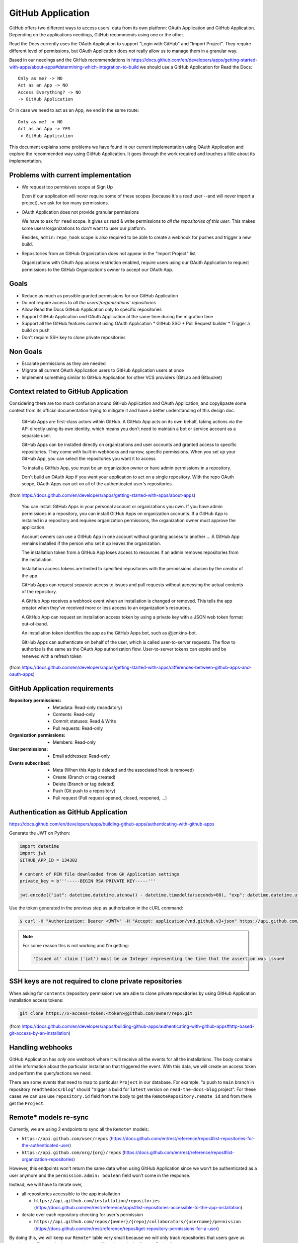 ==================
GitHub Application
==================

GitHub offers two different ways to access users' data from its own platform:
OAuth Application and GitHub Application. Depending on the applications
needings, GitHub recommends using one or the other.

Read the Docs currently uses the OAuth Application to support "Login with
GitHub" and "Import Project". They require different level of permissions, but
OAuth Application does not really allow us to manage them in a granular way.

Based in our needings and the GitHub recommendations in
https://docs.github.com/en/developers/apps/getting-started-with-apps/about-apps#determining-which-integration-to-build
we should use a GitHub Application for Read the Docs::

  Only as me? -> NO
  Act as an App -> NO
  Access Everything? -> NO
  -> GitHub Application

Or in case we need to act as an App, we end in the same route::

  Only as me? -> NO
  Act as an App -> YES
  -> GitHub Application

This document explains some problems we have found in our current implementation
using OAuth Application and explore the recommended way using GitHub
Application. It goes through the work required and touches a little about its
implementation.


Problems with current implementation
------------------------------------

* We request too permisives scope at Sign Up

  Even if our application will never require some of these scopes (because it's
  a read user --and will never import a project), we ask for too many permissions.

* OAuth Application does not provide granular permissions

  We have to ask for ``read`` scope. It gives us read & write permissions to
  *all the repositories of this user*. This makes some users/organizations to
  don't want to user our platform.

  Besides, ``admin:repo_hook`` scope is also required to be able to create a
  webhook for pushes and trigger a new build.

* Repositories from an GitHub Organization does not appear in the "Import
  Project" list

  Organizations with OAuth App access restriction enabled, require users using
  our OAuth Application to request permissions to the GitHub Organization's
  owner to accept our OAuth App.


Goals
-----

* Reduce as much as possible granted permissions for our GitHub Application
* Do not require access to *all the users'/organizations' repositories*
* Allow Read the Docs GitHub Application only to specific repositories
* Support GitHub Application *and* OAuth Application at the same time during the
  migration time
* Support all the GitHub features current using OAuth Application
  * GitHub SSO
  * Pull Request builder
  * Trigger a build on push
* Don't require SSH key to clone private repositories


Non Goals
---------

* Escalate permissions as they are needed
* Migrate all current OAuth Application users to GitHub Application users at
  once
* Implement something similar to GitHub Application for other VCS providers
  (GitLab and Bitbucket)


Context related to GitHub Application
-------------------------------------

Considering there are too much confusion around GitHub Application and OAuth
Application, and copy&paste some context from its official documentation trying
to mitigate it and have a better understanding of this design doc.

  GitHub Apps are first-class actors within GitHub. A GitHub App acts on its own
  behalf, taking actions via the API directly using its own identity, which
  means you don't need to maintain a bot or service account as a separate user.

  GitHub Apps can be installed directly on organizations and user accounts and
  granted access to specific repositories. They come with built-in webhooks and
  narrow, specific permissions. When you set up your GitHub App, you can select
  the repositories you want it to access

  To install a GitHub App, you must be an organization owner or have admin
  permissions in a repository.

  Don't build an OAuth App if you want your application to act on a single
  repository. With the repo OAuth scope, OAuth Apps can act on all of the
  authenticated user's repositories.

(from  https://docs.github.com/en/developers/apps/getting-started-with-apps/about-apps)

  You can install GitHub Apps in your personal account or organizations you own.
  If you have admin permissions in a repository, you can install GitHub Apps on
  organization accounts. If a GitHub App is installed in a repository and requires
  organization permissions, the organization owner must approve the application.

  Account owners can use a GitHub App in one account without granting access to
  another ... A GitHub App remains installed if the person who set it up leaves
  the organization.

  The installation token from a GitHub App loses access to resources if an admin
  removes repositories from the installation.

  Installation access tokens are limited to specified repositories with the
  permissions chosen by the creator of the app.

  GitHub Apps can request separate access to issues and pull requests without
  accessing the actual contents of the repository.

  A GitHub App receives a webhook event when an installation is changed or
  removed. This tells the app creator when they've received more or less access to
  an organization's resources.

  A GitHub App can request an installation access token by using a private key
  with a JSON web token format out-of-band.

  An installation token identifies the app as the GitHub Apps bot, such as
  @jenkins-bot.

  GitHub Apps can authenticate on behalf of the user, which is called
  user-to-server requests. The flow to authorize is the same as the OAuth App
  authorization flow. User-to-server tokens can expire and be renewed with a
  refresh token

(from https://docs.github.com/en/developers/apps/getting-started-with-apps/differences-between-github-apps-and-oauth-apps)


GitHub Application requirements
-------------------------------

:Repository permissions:
   - Metadata: Read-only (mandatory)
   - Contents: Read-only
   - Commit statuses: Read & Write
   - Pull requests: Read-only

:Organization permissions:
   - Members: Read-only

:User permissions:
   - Email addresses: Read-only

:Events subscribed:
   - Meta (When this App is deleted and the associated hook is removed)
   - Create (Branch or tag created)
   - Delete (Branch or tag deleted)
   - Push (Git push to a repository)
   - Pull request (Pull request opened, closed, reopened, ...)


Authentication as GitHub Application
------------------------------------

https://docs.github.com/en/developers/apps/building-github-apps/authenticating-with-github-apps

Generate the JWT on Python:

.. code:: python

   import datetime
   import jwt
   GITHUB_APP_ID = 134302

   # content of PEM file downloaded from GH Application settings
   private_key = b'''-----BEGIN RSA PRIVATE KEY-----'''

   jwt.encode({"iat": datetime.datetime.utcnow() - datetime.timedelta(seconds=60), "exp": datetime.datetime.utcnow() + datetime.timedelta(minutes=5), "iss": GITHUB_APP_ID}, private_key, algorithm="RS256")

Use the token generated in the previous step as authorization in the cURL command:

.. code:: bash

   $ curl -H "Authorization: Bearer <JWT>" -H "Accept: application/vnd.github.v3+json" https://api.github.com/app


.. note::

   For some reason this is not working and I'm getting:

   .. code:: text

     'Issued at' claim ('iat') must be an Integer representing the time that the assertion was issued


SSH keys are not required to clone private repositories
-------------------------------------------------------

When asking for ``contents`` (repository permission) we are able to clone
private repositories by using GitHub Application installation access tokens:

.. code:: bash

   git clone https://x-access-token:<token>@github.com/owner/repo.git

(from
https://docs.github.com/en/developers/apps/building-github-apps/authenticating-with-github-apps#http-based-git-access-by-an-installation)


Handling webhooks
-----------------

GitHub Application has *only one webhook* where it will receive all the events
for all the installations. The body contains all the information about the
particular installation that triggered the event. With this data, we will create
an access token and perform the query/actions we need.

There are some events that need to map to particular ``Project`` in our
database. For example, "a push to ``main`` branch in repository
``readthedocs/blog``" should "trigger a build for ``latest`` version on
``read-the-docs-blog`` project". For these cases we can use use
``repository.id`` field from the body to get the ``RemoteRepository.remote_id``
and from there get the ``Project``.


Remote* models re-sync
----------------------

Currently, we are using 2 endpoints to sync all the ``Remote*`` models:

* ``https://api.github.com/user/repos`` (https://docs.github.com/en/rest/reference/repos#list-repositories-for-the-authenticated-user)
* ``https://api.github.com/org/{org}/repos`` (https://docs.github.com/en/rest/reference/repos#list-organization-repositories)

However, this endpoints won't return the same data when using GitHub Application
since we won't be authenticated as a user anymore and the ``permission.admin:
boolean`` field won't come in the response.

Instead, we will have to iterate over,

* all repositories accessible to the app installation

  * ``https://api.github.com/installation/repositories`` (https://docs.github.com/en/rest/reference/apps#list-repositories-accessible-to-the-app-installation)
* iterate over each repository checking for user's permission

  * ``https://api.github.com/repos/{owner}/{repo}/collaborators/{username}/permission`` (https://docs.github.com/en/rest/reference/repos#get-repository-permissions-for-a-user)

By doing this, we will keep our ``Remote*`` table very small because we will
only track repositories that users gave us permissions. Then, only these
repositories will be shown in the "Import Project" page.

Once they created a new repository under their organization, they will need to
go to the GitHub Application installation configuration and grant access to the
new repository. This will send us a webhook (``installation_repositories``,
https://docs.github.com/en/developers/webhooks-and-events/webhooks/webhook-events-and-payloads#installation_repositories)
and we can automatically do a re-sync of ``Remote*`` models.

.. note::

   Users installing our GitHub Application and selecting "All repositories" will
   always see all the repositories on the "Import Project" page.


Need more research
------------------

* Does django-allauth support GitHub Application for Login?

  Using the Client ID for the GitHub Application (instead the OAuth
  application), should make it to work:
  https://docs.github.com/en/developers/apps/building-github-apps/identifying-and-authorizing-users-for-github-apps#web-application-flow

* How do we use Client ID for GitHub Application for new users and Client ID for
  OAuth application for current/existing users?

* Should we keep using our OAuth Application for login and GitHub Application
  for the rest? Is it possible?

  Related: https://docs.github.com/en/developers/apps/getting-started-with-apps/migrating-oauth-apps-to-github-apps
  Related: https://github.com/readthedocs/readthedocs-ops/issues/532


Questions
---------

* How are we going to handle other VCS providers (GitLab and Bitbucket)?

  GitLab and Bitbucket does not offer another option than OAuth Application. We
  need to maintain the implementation that we currently have for them.

* Does it worth the effort integrating GitHub Application without being able to
  use the same for other services?

  GitHub is the most VCS provider used in our platform. Because of this, if the
  we can provide a better UX to most of our users I'd call it a win.

* Do we need to support both, GitHub Application and GitHub OAuth, at the same time?

  Yes. Current users will keep using GitHub OAuth for a long period of time. We
  could notify them encouraging them to migrate to our new GitHub Application.
  However, this will take a non-trivial amount of time.
